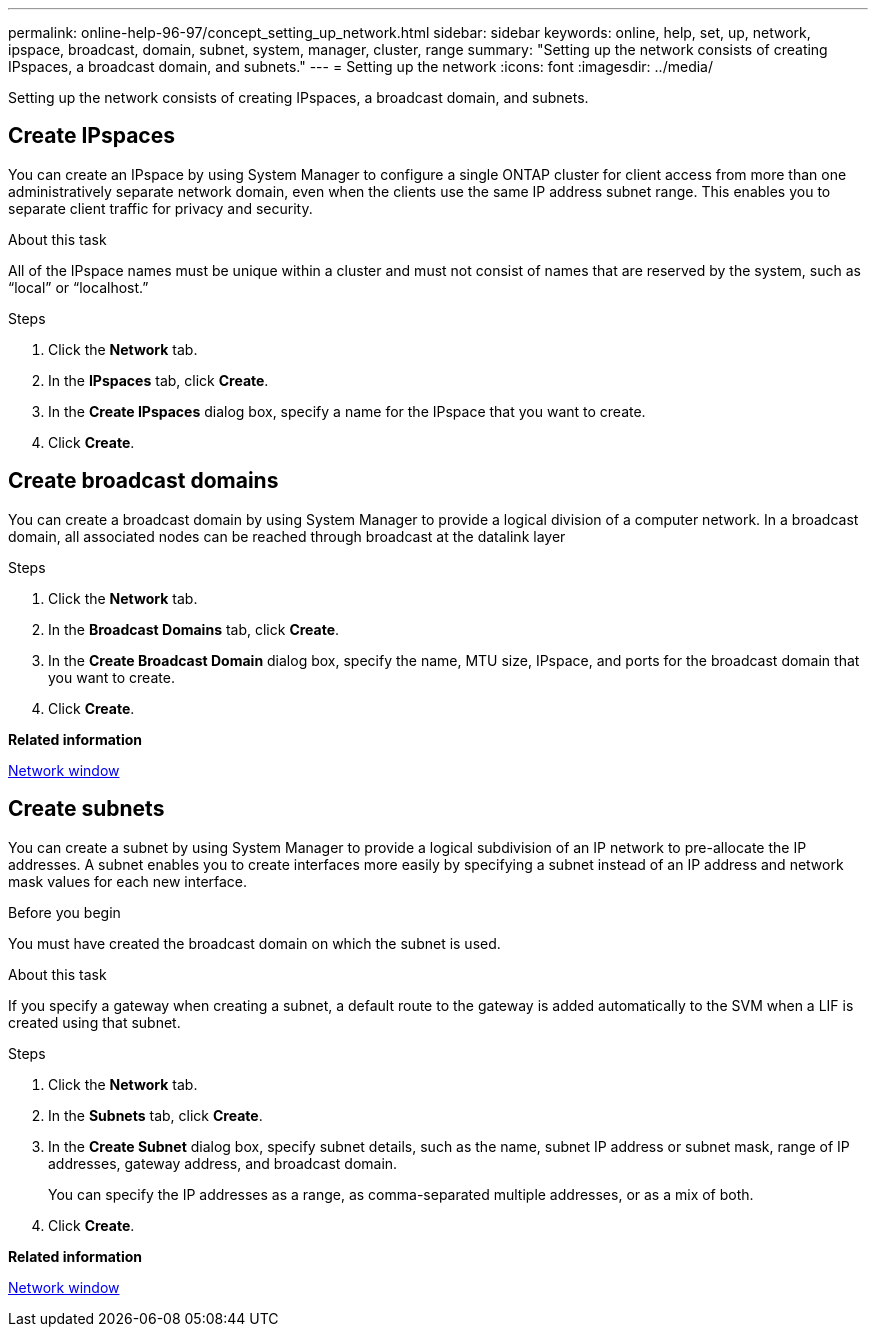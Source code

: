 ---
permalink: online-help-96-97/concept_setting_up_network.html
sidebar: sidebar
keywords: online, help, set, up, network, ipspace, broadcast, domain, subnet, system, manager, cluster, range
summary: "Setting up the network consists of creating IPspaces, a broadcast domain, and subnets."
---
= Setting up the network
:icons: font
:imagesdir: ../media/

[.lead]
Setting up the network consists of creating IPspaces, a broadcast domain, and subnets.

== Create IPspaces

You can create an IPspace by using System Manager to configure a single ONTAP cluster for client access from more than one administratively separate network domain, even when the clients use the same IP address subnet range. This enables you to separate client traffic for privacy and security.

.About this task

All of the IPspace names must be unique within a cluster and must not consist of names that are reserved by the system, such as "`local`" or "`localhost.`"

.Steps

. Click the *Network* tab.
. In the *IPspaces* tab, click *Create*.
. In the *Create IPspaces* dialog box, specify a name for the IPspace that you want to create.
. Click *Create*.

== Create broadcast domains

You can create a broadcast domain by using System Manager to provide a logical division of a computer network. In a broadcast domain, all associated nodes can be reached through broadcast at the datalink layer

.Steps

. Click the *Network* tab.
. In the *Broadcast Domains* tab, click *Create*.
. In the *Create Broadcast Domain* dialog box, specify the name, MTU size, IPspace, and ports for the broadcast domain that you want to create.
. Click *Create*.

*Related information*

xref:reference_network_window.adoc[Network window]

== Create subnets

You can create a subnet by using System Manager to provide a logical subdivision of an IP network to pre-allocate the IP addresses. A subnet enables you to create interfaces more easily by specifying a subnet instead of an IP address and network mask values for each new interface.

.Before you begin

You must have created the broadcast domain on which the subnet is used.

.About this task

If you specify a gateway when creating a subnet, a default route to the gateway is added automatically to the SVM when a LIF is created using that subnet.

.Steps

. Click the *Network* tab.
. In the *Subnets* tab, click *Create*.
. In the *Create Subnet* dialog box, specify subnet details, such as the name, subnet IP address or subnet mask, range of IP addresses, gateway address, and broadcast domain.
+
You can specify the IP addresses as a range, as comma-separated multiple addresses, or as a mix of both.

. Click *Create*.

*Related information*

xref:reference_network_window.adoc[Network window]

// 2021-12-07, Created by Aoife

